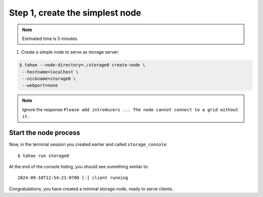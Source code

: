 Step 1, create the simplest node
=================================

.. note:: Estimated time is 5 minutes

1. Create a simple node to serve as storage server:

.. code-block::

    $ tahoe --node-directory=./storage0 create-node \
     --hostname=localhost \
     --nickname=storage0 \
     --webport=none

.. note:: Ignore the response ``Please add introducers ... The node cannot connect to a grid without it.``

Start the node process
----------------------

Now, in the terminal session you created earlier and called ``storage_console``::

    $ tahoe run storage0

At the end of the console listing, you should see something similar to::

    2024-09-10T12:54:21-0700 [-] client running

Congratulations, you have created a minimal storage node, ready to serve clients.

